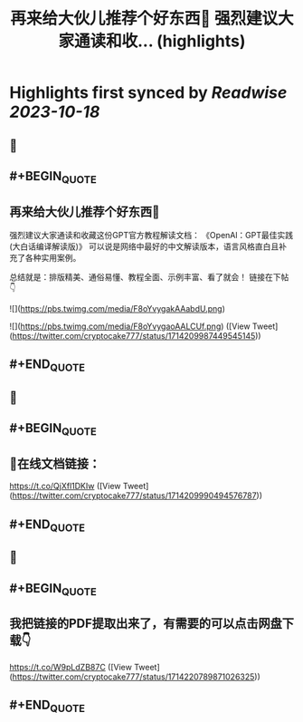 :PROPERTIES:
:title: 再来给大伙儿推荐个好东西🎁 强烈建议大家通读和收... (highlights)
:END:

:PROPERTIES:
:author: [[cryptocake777 on Twitter]]
:full-title: "再来给大伙儿推荐个好东西🎁 强烈建议大家通读和收..."
:category: [[tweets]]
:url: https://twitter.com/cryptocake777/status/1714209987449545145
:END:

* Highlights first synced by [[Readwise]] [[2023-10-18]]
** 📌
** #+BEGIN_QUOTE
** 再来给大伙儿推荐个好东西🎁
强烈建议大家通读和收藏这份GPT官方教程解读文档：
《OpenAl：GPT最佳实践(大白话编译解读版)》
可以说是网络中最好的中文解读版本，语言风格直白且补充了各种实用案例。

总结就是：排版精美、通俗易懂、教程全面、示例丰富、看了就会！
链接在下帖👇 

![](https://pbs.twimg.com/media/F8oYvygakAAabdU.png) 

![](https://pbs.twimg.com/media/F8oYvygaoAALCUf.png)  ([View Tweet](https://twitter.com/cryptocake777/status/1714209987449545145))
** #+END_QUOTE
** 📌
** #+BEGIN_QUOTE
** 🔗在线文档链接：
https://t.co/QjXfl1DKIw  ([View Tweet](https://twitter.com/cryptocake777/status/1714209990494576787))
** #+END_QUOTE
** 📌
** #+BEGIN_QUOTE
** 我把链接的PDF提取出来了，有需要的可以点击网盘下载👇
https://t.co/W9pLdZB87C  ([View Tweet](https://twitter.com/cryptocake777/status/1714220789871026325))
** #+END_QUOTE